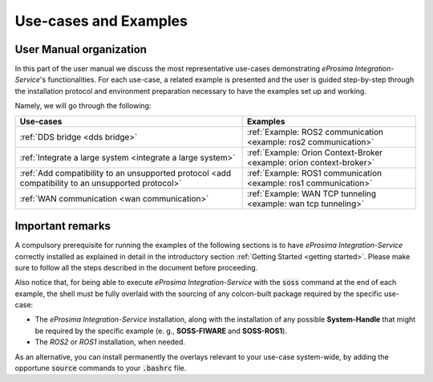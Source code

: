 Use-cases and Examples
======================

User Manual organization
^^^^^^^^^^^^^^^^^^^^^^^^

In this part of the user manual we discuss the most representative use-cases demonstrating
*eProsima Integration-Service*'s functionalities.
For each use-case, a related example is presented and the user is guided step-by-step through the
installation protocol and environment preparation necessary to have the examples set up and working.

Namely, we will go through the following:

+----------------------------------------------------------------------------------------------------+----------------------------------------------------------------------+
| Use-cases                                                                                          | Examples                                                             |
+====================================================================================================+======================================================================+
| :ref:`DDS bridge <dds bridge>`                                                                     | :ref:`Example: ROS2 communication <example: ros2 communication>`     |
+----------------------------------------------------------------------------------------------------+----------------------------------------------------------------------+
| :ref:`Integrate a large system <integrate a large system>`                                         | :ref:`Example: Orion Context-Broker <example: orion context-broker>` |
+----------------------------------------------------------------------------------------------------+----------------------------------------------------------------------+
| :ref:`Add compatibility to an unsupported protocol <add compatibility to an unsupported protocol>` | :ref:`Example: ROS1 communication <example: ros1 communication>`     |
+----------------------------------------------------------------------------------------------------+----------------------------------------------------------------------+
| :ref:`WAN communication <wan communication>`                                                       | :ref:`Example: WAN TCP tunneling <example: wan tcp tunneling>`       |
+----------------------------------------------------------------------------------------------------+----------------------------------------------------------------------+


Important remarks
^^^^^^^^^^^^^^^^^

A compulsory prerequisite for running the examples of the following sections is
to have *eProsima Integration-Service* correctly installed as explained in detail
in the introductory section :ref:`Getting Started <getting started>`.
Please make sure to follow all the steps described in the document before proceeding.

Also notice that, for being able to execute *eProsima Integration-Service* with the :code:`soss` command at the end of
each example,
the shell must be fully overlaid with the sourcing of any colcon-built package required by the specific
use-case:

- The *eProsima Integration-Service* installation, along with the installation of any possible **System-Handle** that
  might be required by the specific example (e. g., **SOSS-FIWARE** and **SOSS-ROS1**).
- The *ROS2* or *ROS1* installation, when needed.

As an alternative, you can install permanently the overlays relevant to your use-case system-wide,
by adding the opportune :code:`source` commands to your :code:`.bashrc` file.
